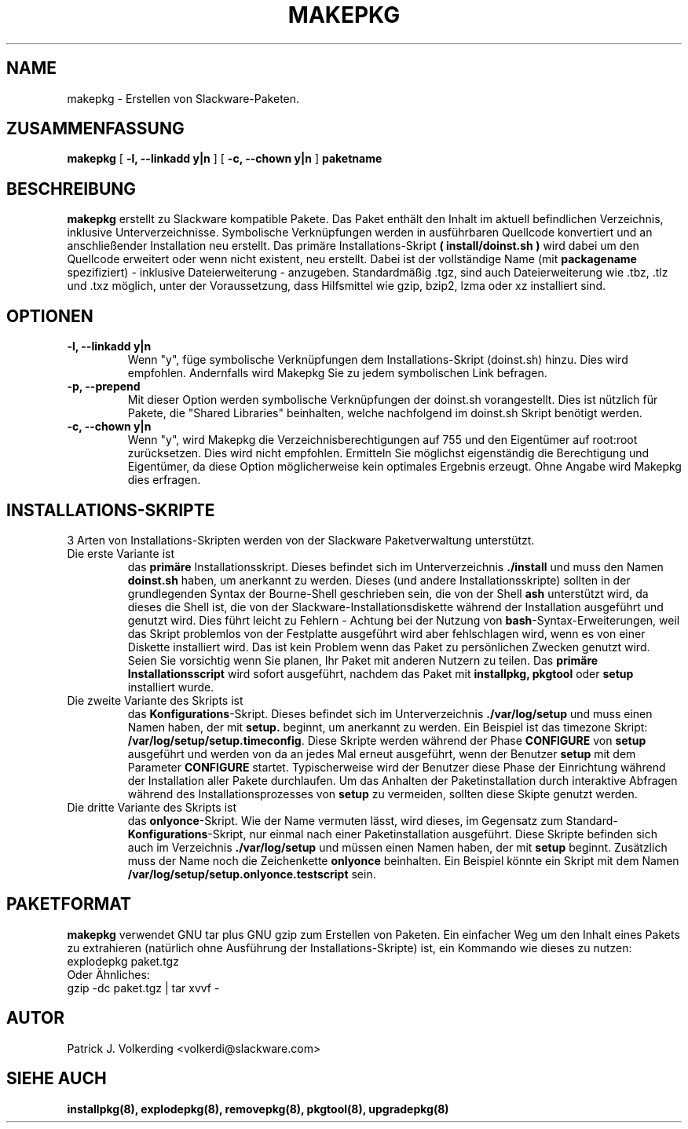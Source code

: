.\" empty
.ds g 
.\" -*- nroff -*-
.\" empty
.ds G 
.de  Tp
.ie \\n(.$=0:((0\\$1)*2u>(\\n(.lu-\\n(.iu)) .TP
.el .TP "\\$1"
..
.\" Like TP, but if specified indent is more than half
.\" the current line-length - indent, use the default indent.
.\"*******************************************************************
.\"
.\" This file was generated with po4a. Translate the source file.
.\"
.\"*******************************************************************
.TH MAKEPKG 8 "21. Mai 1994" "Slackware Version 2.0.0" 
.SH NAME
makepkg \- Erstellen von Slackware\-Paketen.
.SH ZUSAMMENFASSUNG
\fBmakepkg\fP [ \fB\-l, \-\-linkadd y|n\fP ] [ \fB\-c, \-\-chown y|n\fP ] \fBpaketname\fP
.SH BESCHREIBUNG
\fBmakepkg\fP erstellt zu Slackware kompatible Pakete. Das Paket enthält den
Inhalt im aktuell befindlichen Verzeichnis, inklusive
Unterverzeichnisse. Symbolische Verknüpfungen werden in ausführbaren
Quellcode konvertiert und an anschließender Installation neu erstellt. Das
primäre Installations\-Skript \fB( install/doinst.sh )\fP wird dabei um den
Quellcode erweitert oder wenn nicht existent, neu erstellt. Dabei ist der
vollständige Name (mit \fBpackagename\fP spezifiziert) \- inklusive
Dateierweiterung \- anzugeben. Standardmäßig .tgz, sind auch Dateierweiterung
wie .tbz, .tlz und .txz möglich, unter der Voraussetzung, dass Hilfsmittel
wie gzip, bzip2, lzma oder xz installiert sind.
.SH OPTIONEN
.TP 
\fB\-l, \-\-linkadd y|n\fP
Wenn "y", füge symbolische Verknüpfungen dem Installations\-Skript
(doinst.sh) hinzu. Dies wird empfohlen. Andernfalls wird Makepkg Sie zu
jedem symbolischen Link befragen.
.TP 
\fB\-p, \-\-prepend\fP
Mit dieser Option werden symbolische Verknüpfungen der doinst.sh
vorangestellt. Dies ist nützlich für Pakete, die "Shared Libraries"
beinhalten, welche nachfolgend im doinst.sh Skript benötigt werden.
.TP 
\fB\-c, \-\-chown y|n\fP
Wenn "y", wird Makepkg die Verzeichnisberechtigungen auf 755 und den
Eigentümer auf root:root zurücksetzen. Dies wird nicht empfohlen. Ermitteln
Sie möglichst eigenständig die Berechtigung und Eigentümer, da diese Option
möglicherweise kein optimales Ergebnis erzeugt. Ohne Angabe wird Makepkg
dies erfragen.
.SH INSTALLATIONS\-SKRIPTE
3 Arten von Installations\-Skripten werden von der Slackware Paketverwaltung
unterstützt.
.TP 
Die erste Variante ist
das \fBprimäre\fP Installationsskript. Dieses befindet sich im Unterverzeichnis
\&\fB./install\fP und muss den Namen \fBdoinst.sh\fP haben, um anerkannt zu
werden. Dieses (und andere Installationsskripte) sollten in der
grundlegenden Syntax der Bourne\-Shell geschrieben sein, die von der Shell
\fBash\fP unterstützt wird, da dieses die Shell ist, die von der
Slackware\-Installationsdiskette während der Installation ausgeführt und
genutzt wird. Dies führt leicht zu Fehlern \- Achtung bei der Nutzung von
\fBbash\fP\-Syntax\-Erweiterungen, weil das Skript problemlos von der Festplatte
ausgeführt wird aber fehlschlagen wird, wenn es von einer Diskette
installiert wird. Das ist kein Problem wenn das Paket zu persönlichen
Zwecken genutzt wird. Seien Sie vorsichtig wenn Sie planen, Ihr Paket mit
anderen Nutzern zu teilen. Das \fBprimäre Installationsscript\fP wird sofort
ausgeführt, nachdem das  Paket mit \fBinstallpkg, pkgtool\fP oder \fBsetup\fP
installiert wurde.
.TP 
Die zweite Variante des Skripts ist
das \fBKonfigurations\fP\-Skript. Dieses befindet sich im Unterverzeichnis
\&\fB./var/log/setup\fP und muss einen Namen haben, der mit  \fBsetup.\fP beginnt,
um anerkannt zu werden. Ein Beispiel ist das timezone Skript:
\fB/var/log/setup/setup.timeconfig\fP. Diese Skripte werden während der Phase
\fBCONFIGURE\fP von  \fBsetup\fP ausgeführt und werden von da an jedes Mal erneut
ausgeführt, wenn der Benutzer \fBsetup\fP mit dem Parameter \fBCONFIGURE\fP
startet. Typischerweise wird der Benutzer diese Phase der Einrichtung
während der Installation aller Pakete durchlaufen. Um das Anhalten der
Paketinstallation durch interaktive Abfragen während des
Installationsprozesses von  \fBsetup\fP zu vermeiden, sollten diese Skipte
genutzt werden.
.TP 
Die dritte Variante des Skripts ist
das \fBonlyonce\fP\-Skript. Wie der Name vermuten lässt, wird dieses, im
Gegensatz zum Standard\-\fBKonfigurations\fP\-Skript, nur einmal nach einer
Paketinstallation ausgeführt. Diese Skripte befinden sich auch im
Verzeichnis \fB./var/log/setup\fP und müssen einen Namen haben, der mit
\fBsetup\fP beginnt. Zusätzlich muss der Name noch die Zeichenkette \fBonlyonce\fP
beinhalten. Ein Beispiel könnte ein Skript mit dem Namen
\fB/var/log/setup/setup.onlyonce.testscript\fP sein.
.SH PAKETFORMAT
\fBmakepkg\fP verwendet GNU tar plus GNU gzip zum Erstellen von Paketen. Ein
einfacher Weg um den Inhalt eines Pakets zu extrahieren (natürlich ohne
Ausführung der Installations\-Skripte) ist, ein Kommando wie dieses zu
nutzen:
.TP 
explodepkg paket.tgz
.TP 
Oder Ähnliches:
.TP 
gzip \-dc paket.tgz | tar xvvf \-
.SH AUTOR
Patrick J. Volkerding <volkerdi@slackware.com>
.SH "SIEHE AUCH"
\fBinstallpkg(8),\fP \fBexplodepkg(8),\fP \fBremovepkg(8),\fP \fBpkgtool(8),\fP
\fBupgradepkg(8)\fP
